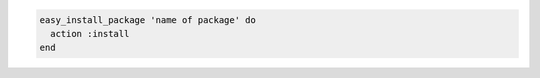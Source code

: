 .. This is an included how-to. 

.. To install a package:

.. code-block:: ruby

   easy_install_package 'name of package' do
     action :install
   end
